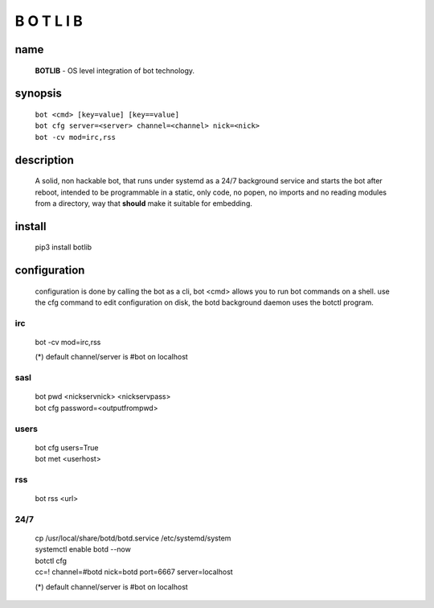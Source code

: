 B O T L I B
###########

name
====

 **BOTLIB** - OS level integration of bot technology.

synopsis
========

 | ``bot <cmd> [key=value] [key==value]``
 | ``bot cfg server=<server> channel=<channel> nick=<nick>`` 
 | ``bot -cv mod=irc,rss``

description
===========

 A solid, non hackable bot, that runs under systemd as a 24/7 background
 service and starts the bot after reboot, intended to be programmable in a
 static, only code, no popen, no imports and no reading modules from a
 directory, way that **should** make it suitable for embedding.

install
=======

 pip3 install botlib


configuration
=============

 configuration is done by calling the bot as a cli, bot <cmd> allows you to
 run bot commands on a shell. use the cfg command to edit configuration on
 disk, the botd background daemon uses the botctl program.

irc
---

 | bot -cv mod=irc,rss

 (*) default channel/server is #bot on localhost

sasl
----

 | bot pwd \<nickservnick\> \<nickservpass\>
 | bot cfg password=\<outputfrompwd\>

users
-----

 | bot cfg users=True
 | bot met \<userhost\>

rss
---

 bot rss \<url\>

24/7
----

 | cp /usr/local/share/botd/botd.service /etc/systemd/system  
 | systemctl enable botd --now

 | botctl cfg
 | cc=! channel=#botd nick=botd port=6667 server=localhost

 (*) default channel/server is #bot on localhost
